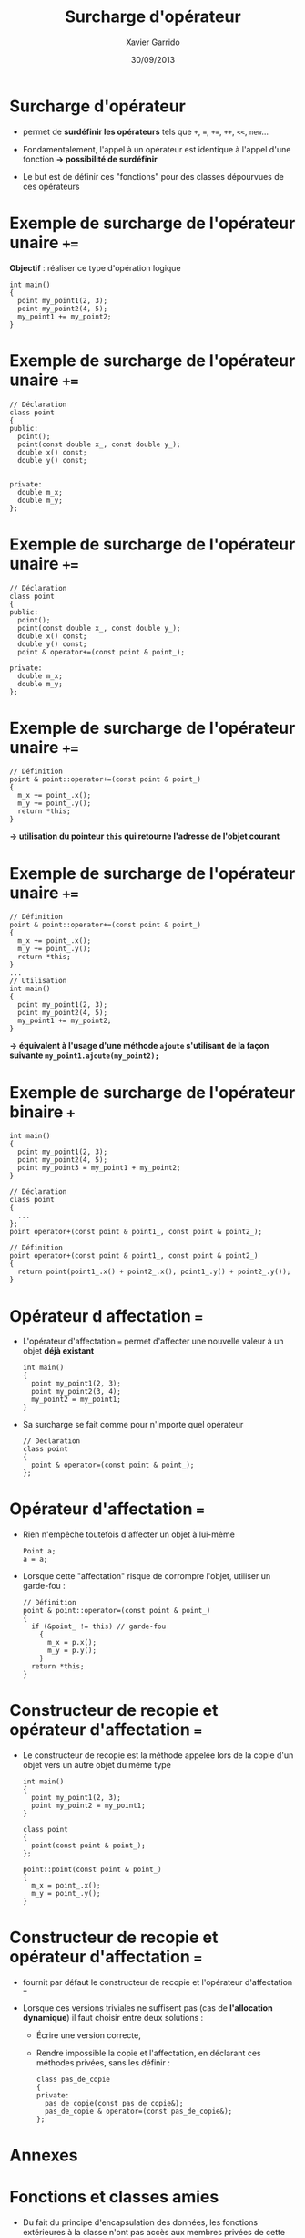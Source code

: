 #+TITLE:  Surcharge d'opérateur
#+AUTHOR: Xavier Garrido
#+DATE:   30/09/2013
#+OPTIONS: toc:nil ^:{}
#+STARTUP:     beamer
#+LATEX_CLASS: cpp-slide

* Surcharge d'opérateur

- \Cpp permet de *surdéfinir les opérateurs* tels que =+=, ===, =+==, =++=,
  =<<=, =new=...

- Fondamentalement, l'appel à un opérateur est identique à l'appel d'une
  fonction *\rightarrow possibilité de surdéfinir*

- Le but est de définir ces "fonctions" pour des classes dépourvues de ces
  opérateurs
* Exemple de surcharge de l'opérateur unaire =+==

*Objectif* : réaliser ce type d'opération logique

#+BEGIN_SRC c++
  int main()
  {
    point my_point1(2, 3);
    point my_point2(4, 5);
    my_point1 += my_point2;
  }
#+END_SRC

* Exemple de surcharge de l'opérateur unaire =+==

#+BEGIN_SRC c++
  // Déclaration
  class point
  {
  public:
    point();
    point(const double x_, const double y_);
    double x() const;
    double y() const;


  private:
    double m_x;
    double m_y;
  };
#+END_SRC

* Exemple de surcharge de l'opérateur unaire =+==

#+BEGIN_SRC c++
  // Déclaration
  class point
  {
  public:
    point();
    point(const double x_, const double y_);
    double x() const;
    double y() const;
    point & operator+=(const point & point_);

  private:
    double m_x;
    double m_y;
  };
#+END_SRC

* Exemple de surcharge de l'opérateur unaire =+==

#+BEGIN_SRC c++
  // Définition
  point & point::operator+=(const point & point_)
  {
    m_x += point_.x();
    m_y += point_.y();
    return *this;
  }
#+END_SRC

#+BEGIN_CBOX
#+BEGIN_CENTER
*\rightarrow utilisation du pointeur =this= qui retourne l'adresse de l'objet
 courant*
#+END_CENTER
#+END_CBOX

* Exemple de surcharge de l'opérateur unaire =+==

#+BEGIN_SRC c++
  // Définition
  point & point::operator+=(const point & point_)
  {
    m_x += point_.x();
    m_y += point_.y();
    return *this;
  }
  ...
  // Utilisation
  int main()
  {
    point my_point1(2, 3);
    point my_point2(4, 5);
    my_point1 += my_point2;
  }
#+END_SRC

#+BEGIN_CBOX
#+BEGIN_CENTER
*\rightarrow équivalent à l'usage d'une méthode =ajoute= s'utilisant de la façon
 suivante =my_point1.ajoute(my_point2);=*
#+END_CENTER
#+END_CBOX

* Exemple de surcharge de l'opérateur binaire =+=

#+BEGIN_SRC c++
  int main()
  {
    point my_point1(2, 3);
    point my_point2(4, 5);
    point my_point3 = my_point1 + my_point2;
  }
#+END_SRC
#+BEAMER: \pause
#+BEGIN_SRC c++
  // Déclaration
  class point
  {
    ...
  };
  point operator+(const point & point1_, const point & point2_);

  // Définition
  point operator+(const point & point1_, const point & point2_)
  {
    return point(point1_.x() + point2_.x(), point1_.y() + point2_.y());
  }
#+END_SRC

* Opérateur d affectation ===

- L'opérateur d'affectation === permet d'affecter une nouvelle valeur à un objet
  *déjà existant*

  #+BEGIN_SRC c++
    int main()
    {
      point my_point1(2, 3);
      point my_point2(3, 4);
      my_point2 = my_point1;
    }
  #+END_SRC

- Sa surcharge se fait comme pour n'importe quel opérateur

  #+BEGIN_SRC c++
    // Déclaration
    class point
    {
      point & operator=(const point & point_);
    };
  #+END_SRC

* Opérateur d'affectation ===

- Rien n'empêche toutefois d'affecter un objet à lui-même

  #+BEGIN_SRC c++
    Point a;
    a = a;
  #+END_SRC

- Lorsque cette "affectation" risque de corrompre l'objet, utiliser un
  garde-fou :

  #+BEGIN_SRC c++
    // Définition
    point & point::operator=(const point & point_)
    {
      if (&point_ != this) // garde-fou
        {
          m_x = p.x();
          m_y = p.y();
        }
      return *this;
    }
  #+END_SRC

* Constructeur de recopie et opérateur d'affectation ===

- Le constructeur de recopie est la méthode appelée lors de la copie d'un objet
  vers un autre objet du même type

  #+BEGIN_SRC c++
    int main()
    {
      point my_point1(2, 3);
      point my_point2 = my_point1;
    }
  #+END_SRC
  #+BEAMER: \pause
  #+BEGIN_SRC c++
    class point
    {
      point(const point & point_);
    };

    point::point(const point & point_)
    {
      m_x = point_.x();
      m_y = point_.y();
    }
  #+END_SRC

* Constructeur de recopie et opérateur d'affectation ===

- \Cpp fournit par défaut le constructeur de recopie et l'opérateur
  d'affectation ===

- Lorsque ces versions triviales ne suffisent pas (cas de *l'allocation
  dynamique*) il faut choisir entre deux solutions :

  - Écrire une version correcte,

  - Rendre impossible la copie et l'affectation, en déclarant ces méthodes
    privées, sans les définir :

    #+BEGIN_SRC c++
      class pas_de_copie
      {
      private:
        pas_de_copie(const pas_de_copie&);
        pas_de_copie & operator=(const pas_de_copie&);
      };
    #+END_SRC
* Annexes
:PROPERTIES:
:BEAMER_OPT: plain
:BEAMER_ENV: fullframe
:END:

#+BEAMER: \partpage

* Fonctions et classes amies

- Du fait du principe d'encapsulation des données, les fonctions extérieures à
  la classe n'ont pas accès aux membres privées de cette classe...

- ... à l'exception des fonctions amies

- Utilité : quasi nulle sauf pour quelques opérations (dont la surcharge
  d'opérateur)

* Exemple de fonction amie d'une classe

#+BEGIN_SRC c++
  // Déclaration avec friend
  class particule
  {
    friend void stupid_thing(particule & particule_);
    ...
  };
  ...
  // Définition
  void stupid_thing(particule & particule_)
  {
    particule_.m_mass = 0.511;
  }
  ...
  // Utilisation
  int main()
  {
    particule my_muon(105.6, -1.6e-19);
    stupid_thing(my_muon);
    // muon $\equiv$ électron ?? wtf !!
  }
#+END_SRC

* Classe amie d'une autre classe

- Méthode d'une classe =B=, amie d'une autre classe =A=

  #+BEGIN_SRC c++
    class A
    {
      ...
      friend void B::methode_de_B(A & A_);
      ...
    };
   #+END_SRC

- Classe =B= amie d'une autre classe =A=

  #+BEGIN_SRC c++
    class A
    {
      ...
      friend class B;
      ...
    };
   #+END_SRC
